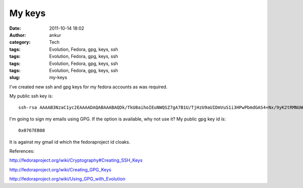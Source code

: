 My keys
#######
:date: 2011-10-14 18:02
:author: ankur
:category: Tech
:tags: Evolution, Fedora, gpg, keys, ssh
:tags: Evolution, Fedora, gpg, keys, ssh
:tags: Evolution, Fedora, gpg, keys, ssh
:tags: Evolution, Fedora, gpg, keys, ssh
:slug: my-keys

|http://www.indiatalkies.com/images/success-key-8522s.jpg|

I've created new ssh and gpg keys for my fedora accounts as was
required.

My public ssh key is:

::

     ssh-rsa AAAAB3NzaC1yc2EAAAADAQABAAABAQDk/TkU8aihoIEuNWQSZ7gA7B1U/TjHzU9aUIDmVuS1i3HPwPbmdGAS4+Nx/9yK2tRMNUWBowc3mss8GpD7rRhZGuNb8Ik41t0qBdgtssNTEEZxpwI/9UQ7Ueduqc23U3f1LbgVSkHJ40pHEh0WGD5+Ed9KgXQJk6elGXZ7M2NP+WvIXDiqFH46oUwGRf1yOD+wgOxT2sbGoVe1E2lO87Hq+aLRkanVbg7rbeqlacA/sg4z3K0RnTJs1t6Nyd03Kbja2ywKeyiI1mw8+YvbY4zhEQaB20Iyw6Vsl9HBraJ1jl8SYqQITejMp/08WN2DlgSQEmPfh4OTxtJjScd2+kvf ankur@ankur.pc

I'm going to sign my emails using GPG. If the option is available, why
not use it? My public gpg key id is:

::

    0x0767EB08

It is against my gmail id which the fedoraproject id cloaks.

References:

http://fedoraproject.org/wiki/Cryptography#Creating_SSH_Keys

http://fedoraproject.org/wiki/Creating_GPG_Keys

http://fedoraproject.org/wiki/Using_GPG_with_Evolution

.. |http://www.indiatalkies.com/images/success-key-8522s.jpg| image:: http://www.indiatalkies.com/images/success-key-8522s.jpg
